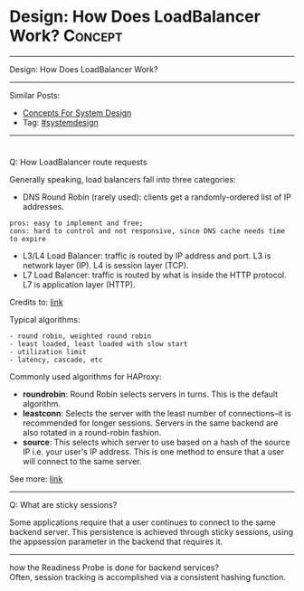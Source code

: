 * Design: How Does LoadBalancer Work?                           :Concept:
#+STARTUP: showeverything
#+OPTIONS: toc:nil \n:t ^:nil creator:nil d:nil
:PROPERTIES:
:type: systemdesign, designconcept
:END:
---------------------------------------------------------------------
Design: How Does LoadBalancer Work?
---------------------------------------------------------------------
Similar Posts:
- [[https://architect.dennyzhang.com/design-concept][Concepts For System Design]]
- Tag: [[https://architect.dennyzhang.com/tag/systemdesign][#systemdesign]]
---------------------------------------------------------------------
#+BEGIN_HTML
<div id="the whole thing" style="overflow: hidden;">
<div style="float: left; padding: 5px"> <a href="https://www.linkedin.com/in/dennyzhang001"><img src="https://www.dennyzhang.com/wp-content/uploads/sns/linkedin.png" alt="linkedin" /></a></div>
<div style="float: left; padding: 5px"><a href="https://github.com/DennyZhang"><img src="https://www.dennyzhang.com/wp-content/uploads/sns/github.png" alt="github" /></a></div>
<div style="float: left; padding: 5px"><a href="https://www.dennyzhang.com/slack" target="_blank" rel="nofollow"><img src="https://slack.dennyzhang.com/badge.svg" alt="slack"/></a></div>
</div>

<a href="https://github.com/dennyzhang/architect.dennyzhang.com"><img align="right" width="200" height="183" src="https://www.dennyzhang.com/wp-content/uploads/denny/watermark/github.png" /></a>
#+END_HTML

Q: How LoadBalancer route requests

Generally speaking, load balancers fall into three categories:

- DNS Round Robin (rarely used): clients get a randomly-ordered list of IP addresses.
#+BEGIN_EXAMPLE
pros: easy to implement and free; 
cons: hard to control and not responsive, since DNS cache needs time to expire
#+END_EXAMPLE
- L3/L4 Load Balancer: traffic is routed by IP address and port. L3 is network layer (IP). L4 is session layer (TCP).
- L7 Load Balancer: traffic is routed by what is inside the HTTP protocol. L7 is application layer (HTTP).

Credits to: [[url-external:http://www.puncsky.com/blog/2016/02/14/crack-the-system-design-interview/][link]]

Typical algorithms:
#+BEGIN_EXAMPLE
- round robin, weighted round robin
- least loaded, least loaded with slow start
- utilization limit
- latency, cascade, etc
#+END_EXAMPLE

Commonly used algorithms for HAProxy:

- *roundrobin*: Round Robin selects servers in turns. This is the default algorithm.
- *leastconn*: Selects the server with the least number of connections--it is recommended for longer sessions. Servers in the same backend are also rotated in a round-robin fashion.
- *source*: This selects which server to use based on a hash of the source IP i.e. your user's IP address. This is one method to ensure that a user will connect to the same server.

See more: [[url-external:https://www.digitalocean.com/community/tutorials/an-introduction-to-haproxy-and-load-balancing-concepts#load-balancing-algorithms][link]]
---------------------------------------------------------------------
Q: What are sticky sessions?

Some applications require that a user continues to connect to the same backend server. This persistence is achieved through sticky sessions, using the appsession parameter in the backend that requires it.
---------------------------------------------------------------------
how the Readiness Probe is done for backend services?
Often, session tracking is accomplished via a consistent hashing function. 

